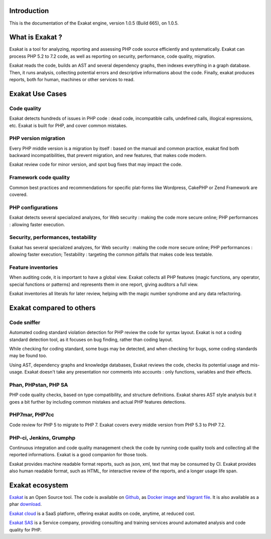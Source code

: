 .. _Introduction:

Introduction
============

This is the documentation of the Exakat engine, version 1.0.5 (Build 665), on 1.0.5.

What is Exakat ? 
================

Exakat is a tool for analyzing, reporting and assessing PHP code source efficiently and systematically. Exakat can process PHP 5.2 to 7.2 code, as well as reporting on security, performance, code quality, migration. 

Exakat reads the code, builds an AST and several dependency graphs, then indexes everything in a graph database. Then, it runs analysis, collecting potential errors and descriptive informations about the code. Finally, exakat produces reports, both for human, machines or other services to read.

Exakat Use Cases
================

Code quality
------------

Exakat detects hundreds of issues in PHP code : dead code, incompatible calls, undefined calls, illogical expressions, etc. Exakat is built for PHP, and cover common mistakes. 

PHP version migration
---------------------

Every PHP middle version is a migration by itself : based on the manual and common practice, exakat find both backward incompatibilities, that prevent migration, and new features, that makes code modern. 

Exakat review code for minor version, and spot bug fixes that may impact the code. 

Framework code quality
----------------------

Common best practices and recommendations for specific plat-forms like Wordpress, CakePHP or Zend Framework are covered. 

PHP configurations
---------------------

Exakat detects several specialized analyzes, for Web security : making the code more secure online; PHP performances : allowing faster execution.

Security, performances, testability
------------------------------------

Exakat has several specialized analyzes, for Web security : making the code more secure online; PHP performances : allowing faster execution; Testability : targeting the common pitfalls that makes code less testable.

Feature inventories
-------------------

When auditing code, it is important to have a global view. Exakat collects all PHP features (magic functions, any operator, special functions or patterns) and represents them in one report, giving auditors a full view.

Exakat inventories all literals for later review, helping with the magic number syndrome and any data refactoring. 


Exakat compared to others
=========================

Code sniffer
------------

Automated coding standard violation detection for PHP review the code for syntax layout. Exakat is not a coding standard detection tool, as it focuses on bug finding, rather than coding layout.

While checking for coding standard, some bugs may be detected, and when checking for bugs, some coding standards may be found too. 

Using AST, dependency graphs and knowledge databases, Exakat reviews the code, checks its potential usage and mis-usage. Exakat doesn't take any presentation nor comments into accounts : only functions, variables and their effects.

Phan, PHPstan, PHP SA
---------------------

PHP code quality checks, based on type compatibility, and structure definitions. Exakat shares AST style analysis but it goes a bit further by including common mistakes and actual PHP features detections. 


PHP7mar, PHP7cc
---------------

Code review for PHP 5 to migrate to PHP 7. Exakat covers every middle version from PHP 5.3 to PHP 7.2. 

 
PHP-ci, Jenkins, Grumphp
------------------------

Continuous integration and code quality management check the code by running code quality tools and collecting all the reported informations. Exakat is a good companion for those tools.

Exakat provides machine readable format reports, such as json, xml, text that may be consumed by CI. Exakat provides also human readable format, such as HTML, for interactive review of the reports, and a longer usage life span.

Exakat ecosystem
================

`Exakat <http://www.exakat.io/>`_ is an Open Source tool. The code is available on `Github <https://github.com/exakat/exakat>`_, as `Docker image <https://hub.docker.com/r/exakat/exakat/>`_ and `Vagrant file <https://github.com/exakat/exakat-vagrant>`_. It is also available as a phar `download <https://www.exakat.io/download-exakat/>`_.

`Exakat cloud <https://www.exakat.io/exakat-cloud/>`_ is a SaaS platform, offering exakat audits on code, anytime, at reduced cost. 

`Exakat SAS <https://www.exakat.io/get-php-expertise/>`_ is a Service company, providing consulting and training services around automated analysis and code quality for PHP. 


